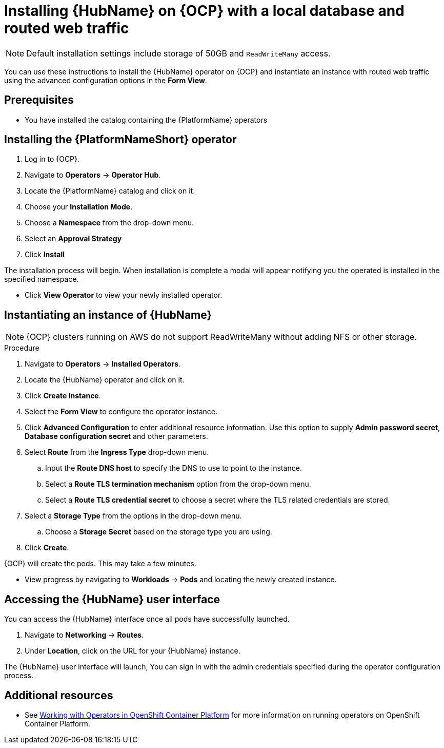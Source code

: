////
Retains the context of the parent assembly if this assembly is nested within another assembly.
For more information about nesting assemblies, see: https://redhat-documentation.github.io/modular-docs/#nesting-assemblies
See also the complementary step on the last line of this file.
////

ifdef::context[:parent-context: {context}]


[id="installing-hub-operator-local"]
= Installing {HubName} on {OCP} with a local database and routed web traffic


:context: installing-hub-operator-local

[NOTE]
====
Default installation settings include storage of 50GB and `ReadWriteMany` access.
====


[role="_abstract"]
You can use these instructions to install the {HubName} operator on {OCP} and instantiate an instance with routed web traffic using the advanced configuration options in the *Form View*.


// mirrors AWX operator flow

== Prerequisites

* You have installed the catalog containing the {PlatformName} operators

== Installing the {PlatformNameShort} operator

. Log in to {OCP}.
. Navigate to *Operators* -> *Operator Hub*.
. Locate the {PlatformName} catalog and click on it.
. Choose your *Installation Mode*.
. Choose a *Namespace* from the drop-down menu.
. Select an *Approval Strategy*
. Click *Install*

The installation process will begin. When installation is complete a modal will appear notifying you the operated is installed in the specified namespace.

* Click *View Operator* to view your newly installed operator.

== Instantiating an instance of {HubName}

[NOTE]
====
{OCP} clusters running on AWS do not support ReadWriteMany without adding NFS or other storage.
====

.Procedure

. Navigate to *Operators* -> *Installed Operators*.
. Locate the {HubName} operator and click on it.
. Click *Create Instance*.
. Select the *Form View* to configure the operator instance.
. Click *Advanced Configuration* to enter additional resource information. Use this option to supply *Admin password secret*, *Database configuration secret* and other parameters.
. Select *Route* from the *Ingress Type* drop-down menu.
.. Input the *Route DNS host* to specify the DNS to use to point to the instance.
.. Select a *Route TLS termination mechanism* option from the drop-down menu.
.. Select a *Route TLS credential secret* to choose a secret where the TLS related credentials are stored.
. Select a *Storage Type* from the options in the drop-down menu.
.. Choose a *Storage Secret* based on the storage type you are using.
. Click *Create*.

{OCP} will create the pods. This may take a few minutes.

* View progress by navigating to *Workloads* -> *Pods* and locating the newly created instance.


== Accessing the {HubName} user interface

You can access the {HubName} interface once all pods have successfully launched.

. Navigate to *Networking* -> *Routes*.
. Under *Location*, click on the URL for your {HubName} instance.

The {HubName} user interface will launch, You can sign in with the admin credentials specified during the operator configuration process.

[role="_additional-resources"]
== Additional resources

* See link:https://access.redhat.com/documentation/en-us/openshift_container_platform/4.2/html/operators/index[Working with Operators in OpenShift Container Platform] for more information on running operators on OpenShift Container Platform.

ifdef::parent-context[:context: {parent-context}]
ifndef::parent-context[:!context:]
